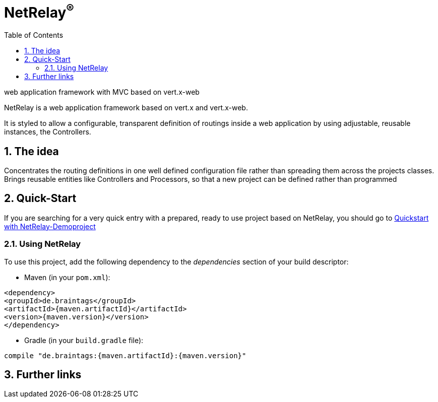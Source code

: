 :numbered:
:toc: left
:toclevels: 3

= NetRelay^(R)^

web application framework with MVC based on vert.x-web

NetRelay is a web application framework based on vert.x and vert.x-web.

It is styled to allow a configurable,
transparent definition of routings inside a web application by using adjustable, reusable instances, the Controllers.

== The idea
Concentrates the routing definitions in one well defined configuration file rather than spreading them across the
projects classes.
Brings reusable entities like Controllers and Processors, so that a new project can be defined rather than programmed

== Quick-Start
If you are searching for a very quick entry with a prepared, ready to use project based on NetRelay, you should go to
link:https://github.com/BraintagsGmbH/NetRelay-Demoproject[ Quickstart with NetRelay-Demoproject]

=== Using NetRelay
To use this project, add the following dependency to the _dependencies_ section of your build descriptor:

* Maven (in your `pom.xml`):

[source,xml,subs="+attributes"]
----
<dependency>
<groupId>de.braintags</groupId>
<artifactId>{maven.artifactId}</artifactId>
<version>{maven.version}</version>
</dependency>
----

* Gradle (in your `build.gradle` file):

[source,groovy,subs="+attributes"]
----
compile "de.braintags:{maven.artifactId}:{maven.version}"
----





== Further links